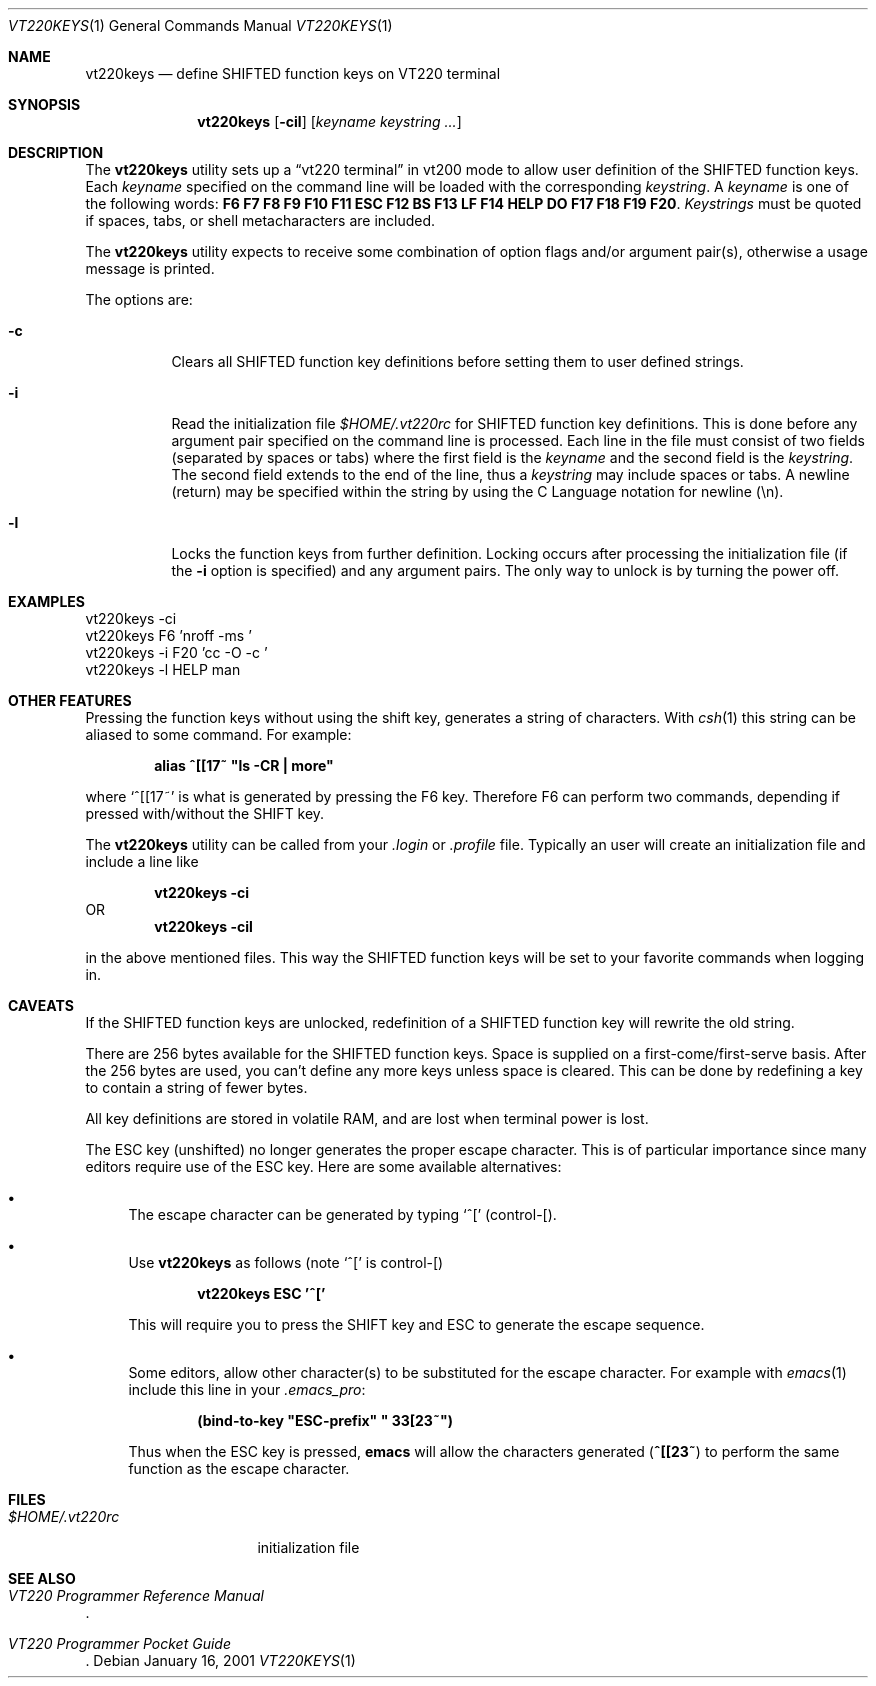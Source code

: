 .\" $FreeBSD: src/usr.sbin/pcvt/userkeys/vt220keys.1,v 1.7.2.3 2003/03/11 22:31:30 trhodes Exp $
.\" $DragonFly: src/usr.sbin/pcvt/userkeys/Attic/vt220keys.1,v 1.2 2003/06/17 04:29:59 dillon Exp $
.\"
.Dd January 16, 2001
.Dt VT220KEYS 1
.Os
.Sh NAME
.Nm vt220keys
.Nd "define SHIFTED function keys on VT220 terminal"
.Sh SYNOPSIS
.Nm
.Op Fl cil
.Op Ar keyname keystring ...
.Sh DESCRIPTION
The
.Nm
utility sets up a
.Dq "vt220 terminal"
in vt200 mode to allow user
definition of the SHIFTED function keys.
Each
.Ar keyname
specified on the command line will be loaded with
the corresponding
.Ar keystring .
A
.Ar keyname
is one of the following words:
.Cm F6 F7 F8 F9 F10 F11 ESC
.Cm F12 BS F13 LF F14 HELP
.Cm DO F17 F18 F19 F20 .
.Ar Keystrings
must be quoted if spaces, tabs, or shell metacharacters are included.
.Pp
The
.Nm
utility expects to receive some combination of option flags and/or
argument pair(s), otherwise a usage message
is printed.
.Pp
The options are:
.Bl -tag -width indent
.It Fl c
Clears all SHIFTED function key definitions before setting them to user
defined strings.
.It Fl i
Read the initialization file
.Pa $HOME/.vt220rc
for SHIFTED function key definitions.
This is done before any
argument pair specified on the command line is processed.
Each line in the file must consist of two fields (separated by spaces
or tabs) where the first field is the
.Ar keyname
and the second field is the
.Ar keystring .
The second field extends to the end of the line, thus a
.Ar keystring
may include spaces or tabs.
A newline (return) may be specified
within the string by using the C Language notation for newline (\\n).
.It Fl l
Locks the function keys from further definition.
Locking occurs after processing the initialization file (if the
.Fl i
option is specified) and any argument
pairs.
The only way
to unlock is by turning the power off.
.El
.Sh EXAMPLES
.Bd -literal
vt220keys -ci
vt220keys F6 'nroff -ms '
vt220keys -i F20 'cc -O -c '
vt220keys -l HELP man
.Ed
.Sh "OTHER FEATURES"
Pressing the function keys without using the shift key, generates
a string of characters.
With
.Xr csh 1
this string can be aliased to some command.
For example:
.Pp
.Dl alias\ ^[[17~\ "ls\ -CR\ |\ more"
.Pp
where
.Ql "^[[17~"
is what is generated by pressing the F6 key.
Therefore
F6 can perform two commands, depending if pressed with/without the SHIFT
key.
.Pp
The
.Nm
utility can be called from your
.Pa .login
or
.Pa .profile
file.
Typically an user
will create an initialization file and include a line like
.Pp
.Dl "vt220keys -ci"
OR
.Dl "vt220keys -cil"
.Pp
in the above mentioned files.
This way the SHIFTED function keys
will be set to your favorite commands when logging in.
.Sh CAVEATS
If the SHIFTED function keys are unlocked, redefinition of a SHIFTED
function key will rewrite the old string.
.Pp
There are 256 bytes available for the SHIFTED function keys.
Space is
supplied on a first\-come/first\-serve basis.
After the 256 bytes are
used, you can't define any more keys unless space is cleared.
This
can be done by redefining a key to contain a string of fewer bytes.
.Pp
All key definitions are stored in volatile RAM, and are lost when
terminal power is lost.
.Pp
The ESC key (unshifted) no longer generates the proper escape character.
This
is of particular importance since many editors require use of the
ESC key.
Here are some available alternatives:
.Bl -bullet
.It
The escape character can be generated by typing
.Ql ^[
(control\-[).
.It
Use
.Nm
as follows (note
.Ql ^[
is control\-[)
.Pp
.Dl "vt220keys ESC '^['"
.Pp
This will require you
to press the SHIFT key and ESC to generate the escape sequence.
.It
Some editors, allow other character(s) to be substituted for the
escape character.
For example with
.Xr emacs 1
include this line in your
.Pa .emacs_pro :
.Pp
.Dl (bind-to-key\ "ESC-prefix"\ "\\033[23~")
.Pp
Thus when the ESC key is pressed,
.Nm emacs
will allow the characters generated
.Pq Li ^[[23~
to perform the same function as the escape
character.
.El
.Sh FILES
.Bl -tag -width $HOME/.vt220rc
.It Pa $HOME/.vt220rc
initialization file
.El
.Sh SEE ALSO
.Rs
.%B "VT220 Programmer Reference Manual"
.Re
.Rs
.%B "VT220 Programmer Pocket Guide"
.Re

